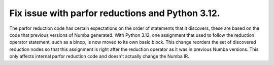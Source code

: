 Fix issue with parfor reductions and Python 3.12.
=================================================

The parfor reduction code has certain expectations on the order of statements
that it discovers, these are based on the code that previous versions of Numba
generated.  With Python 3.12, one assignment that used to follow the
reduction operator statement, such as a binop, is now moved to its own basic
block.  This change reorders the set of discovered reduction nodes so that
this assignment is right after the reduction operator as it was in previous
Numba versions.  This only affects internal parfor reduction code and
doesn't actually change the Numba IR.
